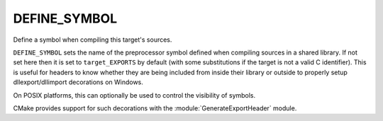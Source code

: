 DEFINE_SYMBOL
-------------

Define a symbol when compiling this target's sources.

``DEFINE_SYMBOL`` sets the name of the preprocessor symbol defined when
compiling sources in a shared library.  If not set here then it is set
to ``target_EXPORTS`` by default (with some substitutions if the target is
not a valid C identifier).  This is useful for headers to know whether
they are being included from inside their library or outside to
properly setup dllexport/dllimport decorations on Windows.

On POSIX platforms, this can optionally be used to control the visibility
of symbols.

CMake provides support for such decorations with the :module:`GenerateExportHeader`
module.
